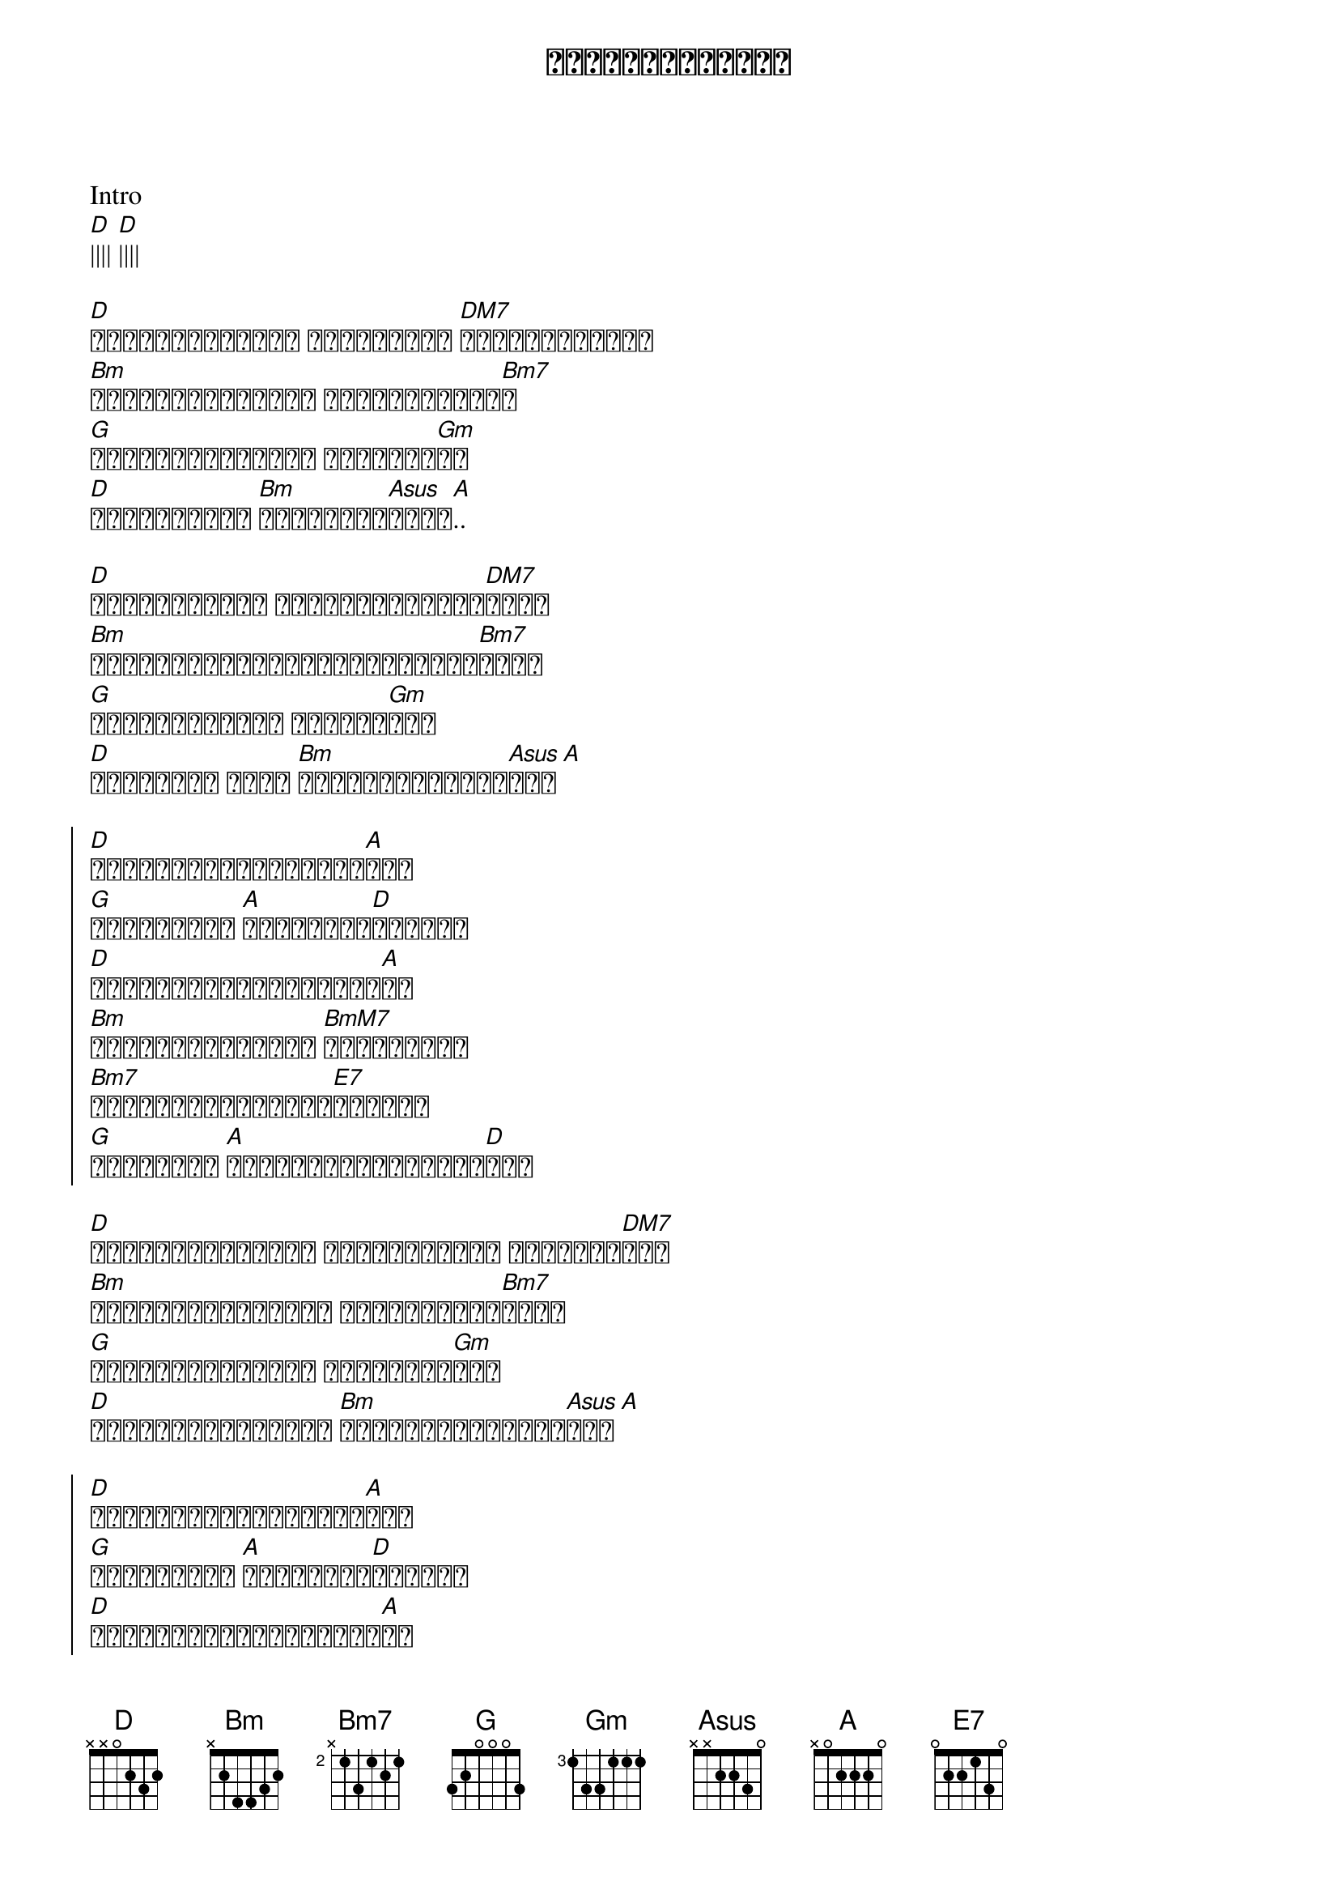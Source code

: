 {title: အချစ်သည်လေပြေ}
{artist: ဇော်ဝင်းထွဋ်}

Intro
[D]|||| [D]||||

{start_of_verse}
[D]ခန်းဆီးလေးတွေ တဖြတ်ဖြတ် [DM7]လှုပ်ခတ်သွား
[Bm]သစ်ရွက်ကလေးတွေ မြေပြင်ပေါ်[Bm7]ခ
[G]ပင်ရှည်မြက်တွေ ယိမ်းအက[Gm]ဟာ
[D]သူလာရာလမ်း [Bm]သူ့ခြေရာ[Asus]များ[A]..
{end_of_verse}

{start_of_verse}
[D]ကြားတတ်မှလေ ပြောတဲ့သူ့ရဲ့[DM7]စကား
[Bm]ကြည့်တတ်မှလေမြင်မဲ့အရိပ်[Bm7]များ
[G]ခံစားတတ်မှသာ သိမယ့်[Gm]အရာ
[D]လေပြေရယ် မင်း [Bm]တိတ်ဆိတ်နိုင်[Asus]အား[A]
{end_of_verse}

{start_of_chorus}
[D]မထင်မှတ်ပဲရောက်လာ[A]တယ် 
[G]မသိခင်မှာ [A]ပြန်သွား[D]ခဲ့တယ်
[D]မှုန်ရီလို့သွားမှာ[A]ပဲ
[Bm]သူ့ရဲ့ခြေရာကို [BmM7]ရိပ်စားမိ
[Bm7]အဖြေတွေရှာကြည့်[E7]ခဲ့တယ်
[G]လေပြေရယ် [A]မင်းသိပ်တတ်နိုင်[D]တယ်
{end_of_chorus}

{start_of_verse}
[D]နှလုံးသားလေးဟာ မင်းကြောင့် လွမ်းနေ[DM7]လား
[Bm]ကွက်လပ်တစ်ခုလို ဟာကျန်လို့[Bm7]သွား
[G]လေပြေကိုယ့်ကို အတွေ့အထိ[Gm]မှာ
[D]ဟန်ဆောင်နိုင်သူ [Bm]ကိုယ့်အပြစ်တွေ[Asus]အား[A]
{end_of_verse}

{start_of_chorus}
[D]မထင်မှတ်ပဲရောက်လာ[A]တယ် 
[G]မသိခင်မှာ [A]ပြန်သွား[D]ခဲ့တယ်
[D]မှုန်ရီလို့သွားမှာ[A]ပဲ
[Bm]သူ့ရဲ့ခြေရာကို [BmM7]ရိပ်စားမိ
[Bm7]အဖြေတွေရှာကြည့်[E7]ခဲ့တယ်
[G]လေပြေရယ် [A]မင်းသိပ်တတ်နိုင်[D]တယ်
[Bm]သူ့ရဲ့ခြေရာကို [BmM7]ရိပ်စားမိ
[Bm7]အဖြေတွေရှာကြည့်[E7]ခဲ့တယ်
[G]လေပြေရယ် [A]မင်းသိပ်တတ်နိုင်[D]တယ်
{end_of_chorus}